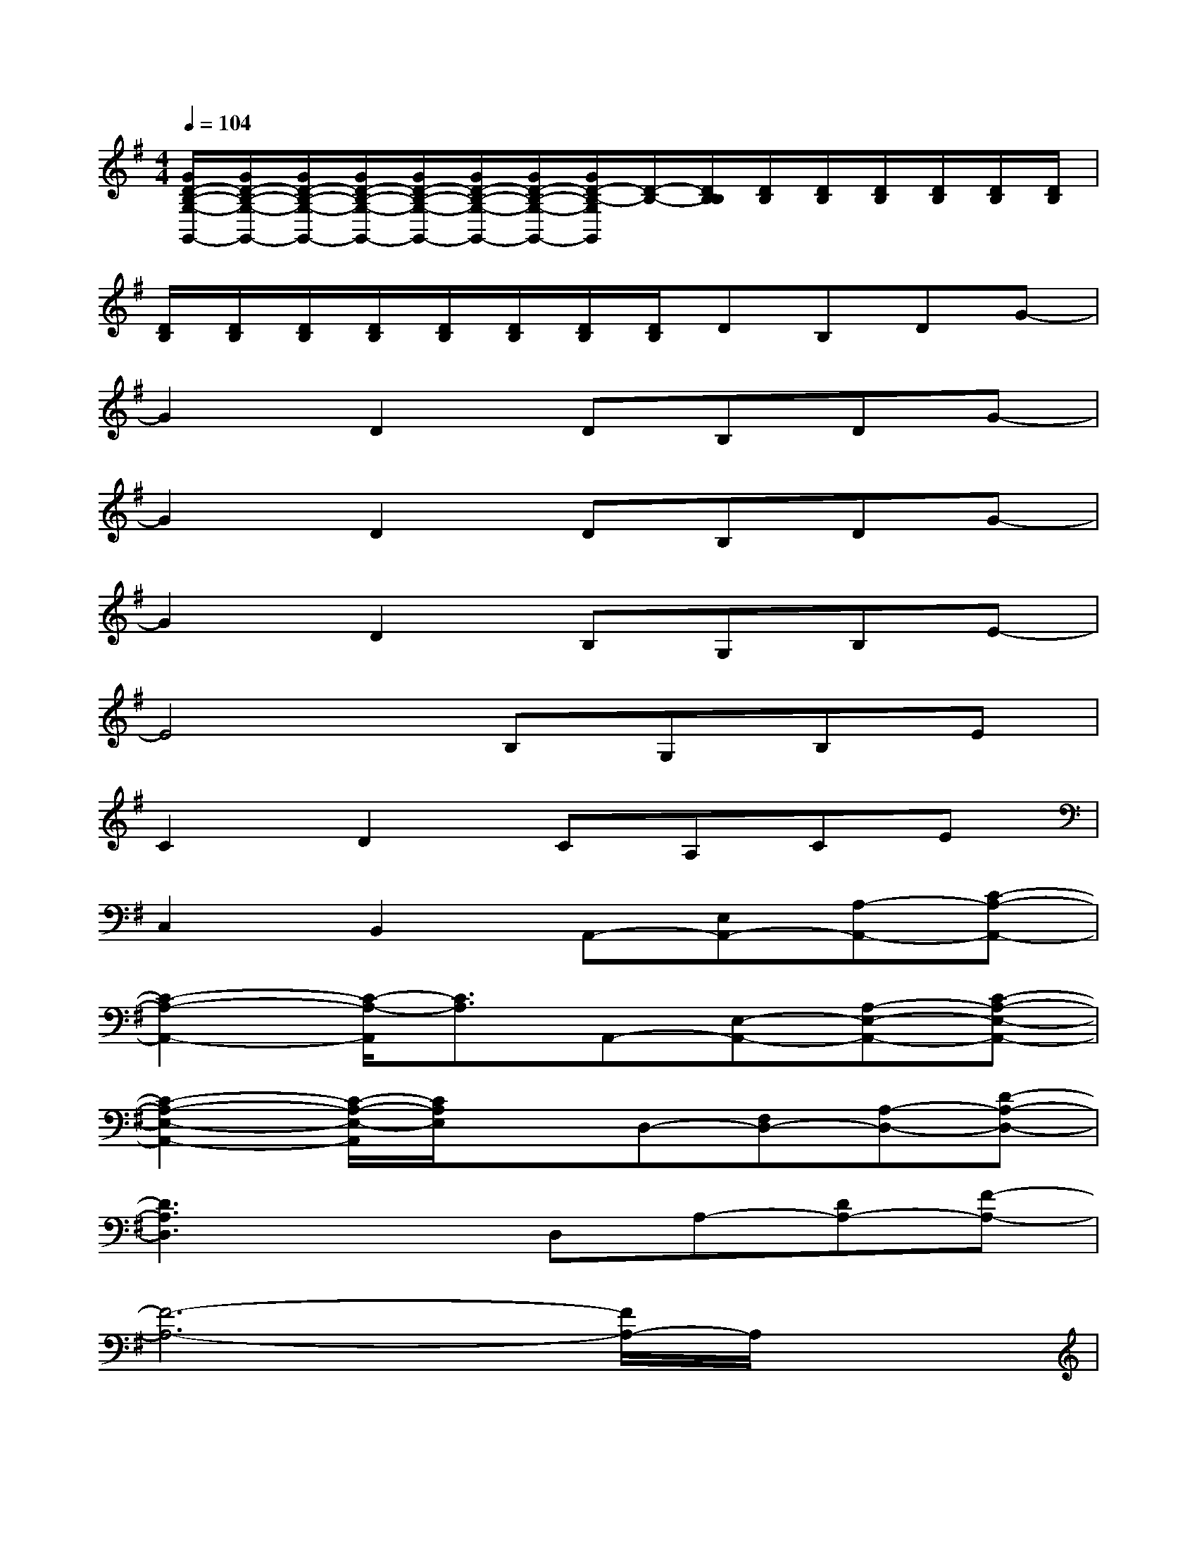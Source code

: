 X:1
T:
M:4/4
L:1/8
Q:1/4=104
K:G%1sharps
V:1
[G/2D/2-B,/2-G,/2-G,,/2-][G/2D/2-B,/2-G,/2-G,,/2-][G/2D/2-B,/2-G,/2-G,,/2-][G/2D/2-B,/2-G,/2-G,,/2-][G/2D/2-B,/2-G,/2-G,,/2-][G/2D/2-B,/2-G,/2-G,,/2-][G/2D/2-B,/2-G,/2-G,,/2-][G/2D/2-B,/2-G,/2G,,/2][D/2-B,/2-][D/2B,/2B,/2][D/2B,/2][D/2B,/2][D/2B,/2][D/2B,/2][D/2B,/2][D/2B,/2]|
[D/2B,/2][D/2B,/2][D/2B,/2][D/2B,/2][D/2B,/2][D/2B,/2][D/2B,/2][D/2B,/2]DB,DG-|
G2D2DB,DG-|
G2D2DB,DG-|
G2D2B,G,B,E-|
E4B,G,B,E|
C2D2CA,CE|
C,2B,,2A,,-[E,A,,-][A,-A,,-][C-A,-A,,-]|
[C2-A,2-A,,2-][C/2-A,/2-A,,/2][C3/2A,3/2]A,,-[E,-A,,-][A,-E,-A,,-][C-A,-E,-A,,-]|
[C2-A,2-E,2-A,,2-][C/2-A,/2-E,/2-A,,/2][C/2A,/2E,/2]xD,-[F,D,-][A,-D,-][D-A,-D,-]|
[D3A,3D,3]xD,A,-[DA,-][F-A,-]|
[F6-A,6-][F/2A,/2-]A,/2x|
G,-[B,-G,-][D/2-B,/2G,/2-][D/2-G,/2-][G4-D4-G,4-][GDG,]|
x2[G/2-=F/2D/2-B,/2-G,/2][G/2D/2B,/2]G,/2x/2[G/2-D/2-B,/2-G,/2][G/2D/2B,/2]G,/2x/2[G/2-D/2B,/2G,/2]G/2-[G/2D/2-B,/2A,/2-G,/2][D/2A,/2]|
[C/2-A,/2D,/2-][C/2D,/2-][A,/2^F,/2-D,/2-][F,/2D,/2-][F/2-C/2A,/2-D,/2-][F/2A,/2-D,/2-][F/2D/2-C/2-A,/2-D,/2-][D/2-C/2A,/2D,/2-][D/2-D,/2]D/2-[D/2-A,/2D,/2-][D/2-D,/2-][F/2-D/2-C/2-A,/2-D,/2][F/2D/2C/2-A,/2-][C/2A,/2-D,/2]A,/2-|
[A,/2D,/2]x/2[A,/2D,/2-]D,/2-[F/2-C/2A,/2F,/2-D,/2-][F/2F,/2-D,/2-][D/2-A,/2F,/2-D,/2-][D/2-F,/2-D,/2-][F/2-D/2-C/2-A,/2-F,/2-D,/2][F/2D/2-C/2A,/2F,/2][D-D,-][F/2-D/2-C/2-A,/2-D,/2][F/2D/2C/2A,/2-][A,/2D,/2-]D,/2-